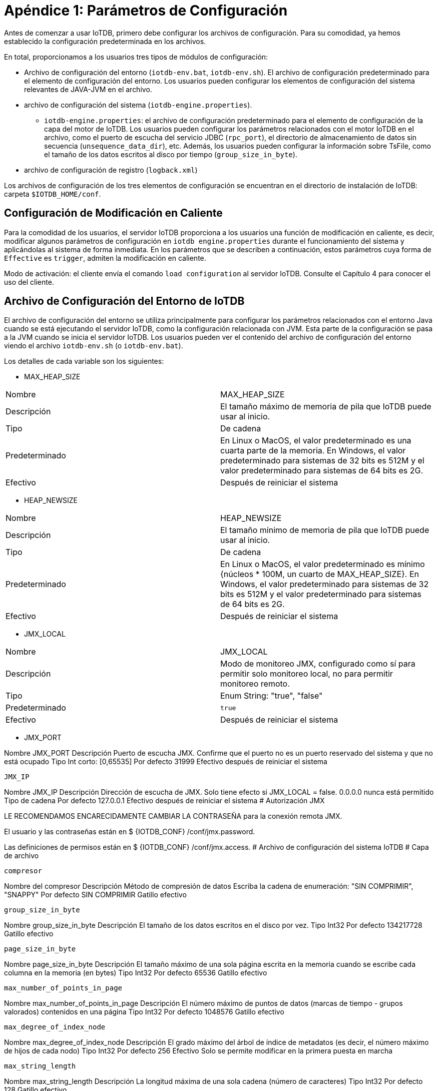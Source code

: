 = Apéndice 1: Parámetros de Configuración

Antes de comenzar a usar IoTDB, primero debe configurar los archivos de configuración. Para su comodidad, ya hemos establecido la configuración predeterminada en los archivos.

En total, proporcionamos a los usuarios tres tipos de módulos de configuración:

* Archivo de configuración del entorno (`iotdb-env.bat`, `iotdb-env.sh`). El archivo de configuración predeterminado para el elemento de configuración del entorno. Los usuarios pueden configurar los elementos de configuración del sistema relevantes de JAVA-JVM en el archivo.

* archivo de configuración del sistema (`iotdb-engine.properties`).

    ** `iotdb-engine.properties`: el archivo de configuración predeterminado para el elemento de configuración de la capa del motor de IoTDB. Los usuarios pueden configurar los parámetros relacionados con el motor IoTDB en el archivo, como el puerto de escucha del servicio JDBC (`rpc_port`), el directorio de almacenamiento de datos sin secuencia (`unsequence_data_dir`), etc. Además, los usuarios pueden configurar la información sobre TsFile, como el tamaño de los datos escritos al disco por tiempo (`group_size_in_byte`).

* archivo de configuración de registro (`logback.xml`)

Los archivos de configuración de los tres elementos de configuración se encuentran en el directorio de instalación de IoTDB: carpeta `$IOTDB_HOME/conf`.

== Configuración de Modificación en Caliente

Para la comodidad de los usuarios, el servidor IoTDB proporciona a los usuarios una función de modificación en caliente, es decir, modificar algunos parámetros de configuración en `iotdb engine.properties` durante el funcionamiento del sistema y aplicándolas al sistema de forma inmediata. En los parámetros que se describen a continuación, estos parámetros cuya forma de `Effective` es `trigger`, admiten la modificación en caliente.

Modo de activación: el cliente envía el comando `load configuration` al servidor IoTDB. Consulte el Capítulo 4 para conocer el uso del cliente.

== Archivo de Configuración del Entorno de IoTDB

El archivo de configuración del entorno se utiliza principalmente para configurar los parámetros relacionados con el entorno Java cuando se está ejecutando el servidor IoTDB, como la configuración relacionada con JVM. Esta parte de la configuración se pasa a la JVM cuando se inicia el servidor IoTDB. Los usuarios pueden ver el contenido del archivo de configuración del entorno viendo el archivo `iotdb-env.sh` (o `iotdb-env.bat`).

Los detalles de cada variable son los siguientes:

* MAX_HEAP_SIZE

[cols="1,1"]
|===
|Nombre
|MAX_HEAP_SIZE

|Descripción
|El tamaño máximo de memoria de pila que IoTDB puede usar al inicio.

|Tipo
|De cadena

|Predeterminado
|En Linux o MacOS, el valor predeterminado es una cuarta parte de la memoria. En Windows, el valor predeterminado para sistemas de 32 bits es 512M y el valor predeterminado para sistemas de 64 bits es 2G.

|Efectivo
|Después de reiniciar el sistema
|===

* HEAP_NEWSIZE

[cols="1,1"]
|===
|Nombre
|HEAP_NEWSIZE

|Descripción
|El tamaño mínimo de memoria de pila que IoTDB puede usar al inicio.

|Tipo
|De cadena

|Predeterminado
|En Linux o MacOS, el valor predeterminado es mínimo {núcleos * 100M, un cuarto de MAX_HEAP_SIZE}. En Windows, el valor predeterminado para sistemas de 32 bits es 512M y el valor predeterminado para sistemas de 64 bits es 2G.

|Efectivo
|Después de reiniciar el sistema
|===

* JMX_LOCAL

[cols="1,1"]
|===
|Nombre
|JMX_LOCAL

|Descripción
|Modo de monitoreo JMX, configurado como sí para permitir solo monitoreo local, no para permitir monitoreo remoto.

|Tipo
|Enum String: "true", "false"

|Predeterminado
|`true`

|Efectivo
|Después de reiniciar el sistema
|===

* JMX_PORT

Nombre JMX_PORT
Descripción Puerto de escucha JMX. Confirme que el puerto no es un puerto reservado del sistema y que no está ocupado
Tipo Int corto: [0,65535]
Por defecto 31999
Efectivo después de reiniciar el sistema

    JMX_IP

Nombre JMX_IP
Descripción Dirección de escucha de JMX. Solo tiene efecto si JMX_LOCAL = false. 0.0.0.0 nunca está permitido
Tipo de cadena
Por defecto 127.0.0.1
Efectivo después de reiniciar el sistema
#
Autorización JMX

LE RECOMENDAMOS ENCARECIDAMENTE CAMBIAR LA CONTRASEÑA para la conexión remota JMX.

El usuario y las contraseñas están en $ {IOTDB_CONF} /conf/jmx.password.

Las definiciones de permisos están en $ {IOTDB_CONF} /conf/jmx.access.
#
Archivo de configuración del sistema IoTDB
#
Capa de archivo

    compresor

Nombre del compresor
Descripción Método de compresión de datos
Escriba la cadena de enumeración: "SIN COMPRIMIR", "SNAPPY"
Por defecto SIN COMPRIMIR
Gatillo efectivo

    group_size_in_byte

Nombre group_size_in_byte
Descripción El tamaño de los datos escritos en el disco por vez.
Tipo Int32
Por defecto 134217728
Gatillo efectivo

    page_size_in_byte

Nombre page_size_in_byte
Descripción El tamaño máximo de una sola página escrita en la memoria cuando se escribe cada columna en la memoria (en bytes)
Tipo Int32
Por defecto 65536
Gatillo efectivo

    max_number_of_points_in_page

Nombre max_number_of_points_in_page
Descripción El número máximo de puntos de datos (marcas de tiempo - grupos valorados) contenidos en una página
Tipo Int32
Por defecto 1048576
Gatillo efectivo

    max_degree_of_index_node

Nombre max_degree_of_index_node
Descripción El grado máximo del árbol de índice de metadatos (es decir, el número máximo de hijos de cada nodo)
Tipo Int32
Por defecto 256
Efectivo Solo se permite modificar en la primera puesta en marcha

    max_string_length

Nombre max_string_length
Descripción La longitud máxima de una sola cadena (número de caracteres)
Tipo Int32
Por defecto 128
Gatillo efectivo

    time_series_data_type

Nombre time_series_data_type
Descripción Tipo de datos de marca de tiempo
Escriba la cadena de enumeración: "INT32", "INT64"
Int64 predeterminado
Tr eficazigger

    codificador_tiempo

Nombre time_encoder
Descripción Tipo de codificación de la columna de tiempo
Escriba la cadena de enumeración: "TS_2DIFF", "PLAIN", "RLE"
TS_2DIFF predeterminado
Gatillo efectivo

    value_encoder

Nombre value_encoder
Descripción Tipo de codificación de la columna de valor
Escriba la cadena de enumeración: "TS_2DIFF", "PLAIN", "RLE"
LISO predeterminado
Gatillo efectivo

    float_precision

Nombre float_precision
Descripción La precisión del número de punto flotante (el número de dígitos después del punto decimal)
Tipo Int32
Predeterminado El valor predeterminado es 2 dígitos. Nota: El número de coma flotante de 32 bits tiene una precisión decimal de 7 bits y el número de coma flotante de 64 bits tiene una precisión decimal de 15 bits. Si el ajuste está fuera del rango, no tendrá ningún significado práctico.
Gatillo efectivo

    bloomFilterErrorRate

Nombre bloomFilterErrorRate
Descripción La tasa de falsos positivos del filtro de floración en cada TsFile. El filtro Bloom comprueba si una serie temporal determinada está en el archivo ts antes de cargar los metadatos. Esto puede mejorar el rendimiento de la carga de metadatos y omitir el archivo ts que no contiene series de tiempo especificadas. Si desea obtener más información sobre su mecanismo, puede consultar: página wiki de filtro de floración
(abre una nueva ventana).
Tipo flotador, (0, 1)
Por defecto 0.05
Efectivo después de reiniciar el sistema
#
Capa de motor

    rpc_address

Nombre rpc_address
Descripción El servicio jdbc escucha la dirección.
Tipo de cadena
Predeterminado "0.0.0.0"
Efectivo después de reiniciar el sistema

    rpc_port

Nombre rpc_port
Descripción El servicio jdbc escucha en el puerto. Confirme que el puerto no es un puerto reservado del sistema y que no está ocupado.
Tipo Int corto: [0,65535]
Por defecto 6667
Efectivo después de reiniciar el sistema

    rpc_thrift_compression_enable

Nombre rpc_thrift_compression_enable
Descripción Si habilita la compresión de ahorro (usando GZIP).
Tipo booleano
Falso predeterminado
Efectivo después de reiniciar el sistema

    rpc_advanced_compression_enable

Nombre rpc_advanced_compression_enable
Descripción Si habilita la compresión avanzada de thrift.
Tipo booleano
Falso predeterminado
Efectivo después de reiniciar el sistema

    zona horaria

Nombre time_zone
Descripción La zona horaria en la que se encuentra el servidor, el valor predeterminado es la hora de Beijing (+8)
Tipo Cadena de zona horaria
Predeterminado +08: 00
Gatillo efectivo

    base_dir

Nombre base_dir
Descripción La carpeta del sistema IoTDB. Se recomienda utilizar una ruta absoluta.
Tipo de cadena
Datos predeterminados
Efectivo después de reiniciar el sistema

    data_dirs

Nombre data_dirs
Descripción Los directorios de archivos de datos. Varios directorios están separados por comas. El directorio de inicio de la ruta relativa está relacionado con el sistema operativo. Se recomienda utilizar una ruta absoluta. Si la ruta no existe, el sistema la creará automáticamente.
Escriba cadena []
Datos / datos predeterminados
Gatillo efectivo

    wal_dir

Nombre wal_dir
Descripción Ruta de almacenamiento del registro de escritura anticipada. Se recomienda utilizar una ruta absoluta.
Tipo de cadena
Datos predeterminados / wal
Efectivo después de reiniciar el sistema

    enable_wal

Nombre enable_wal
Descripción Si se habilita el registro previo a la escritura. El valor predeterminado es verdadero (habilitado) y falso significa cerrado.
Tipo Bool
Verdadero por defecto
Gatillo efectivo

    enable_mem_control

Nombre enable_mem_control
Descripción habilita el control de memoria para evitar OOM
Tipo Bool
Verdadero por defecto
Efectivo después de reiniciar el sistema

    memtable_size_threshold

Nombre memtable_size_threshold
Descripción tamaño máximo de memoria
Tipo largo
Predeterminado 1073741824
Efectivo cuando enable_mem_control es falso y después de reiniciar el sistema

    avg_series_point_number_threshold

Nombre avg_series_point_number_threshold
Descripción número medio máximo de puntos de cada serie en memtable
Tipo Int32
Por defecto 10000
Efectivo después de reiniciar el sistema

    tsfile_size_threshold

Nombre tsfile_size_threshold
Descripción tamaño máximo de archivo ts
Tipo largo
Por defecto 536870912
Efectivo después de reiniciar el sistema

    enable_partition

Nombre enable_partition
Descripción Si habilita la partición de tiempo para los datos, si está deshabilitada, todos los datos pertenecen a la partición 0
Tipo Bool
Falso predeterminado
Efectivo Solo se permite modificar en la primera puesta en marcha

    intervalo_de_partición

Nombre intervalo_de_partición
Descripción Rango de tiempo para dividir el grupo de almacenamiento, los datos de la serie de tiempo se dividirán en grupos por este rango de tiempo
Tipo Int64
Por defecto 604800
Efectivo Solo se permite modificar en la primera puesta en marcha

    concurrent_writing_time_partition

Nombre concurrent_writing_time_partition
Descripción Esta configuración decide cuántas particiones de tiempo en un grupo de almacenamiento se pueden insertar al mismo tiempo
Por ejemplo, su intervalo de partición es 86400 y desea insertar datos en 5 días diferentes,
Tipo Int32
Predeterminado 1
Efectivo después de reiniciar el sistema

    multi_dir_strategy

Nombre multi_dir_strategy
Descripción de la estrategia de IoTDB para seleccionar directorios para TsFile en tsfile_dir. Puede usar un nombre de clase simple o un nombre completo de la clase. El sistema proporciona las siguientes tres estrategias:
1. SequenceStrategy: IoTDB selecciona el directorio de tsfile_dir en orden, atraviesa todos los directorías en tsfile_dir a su vez, y sigue contando;
2. MaxDiskUsableSpaceFirstStrategy: IoTDB primero selecciona el directorio con el mayor espacio libre en disco en tsfile_dir;
3. MinFolderOccupiedSpaceFirstStrategy: IoTDB prefiere el directorio con el menor espacio utilizado en tsfile_dir;
4. UserDfineStrategyPackage (política definida por el usuario)
Puede completar una política definida por el usuario de las siguientes formas:
1. Heredar la clase cn.edu.tsinghua.iotdb.conf.directories.strategy.DirectoryStrategy e implementar su propio método de estrategia;
2. Complete la clase de configuración con el nombre completo de la clase implementada (nombre del paquete más el nombre de la clase, UserDfineStrategyPackage);
3. Agregue el archivo jar al proyecto.
Tipo de cadena
MaxDiskUsableSpaceFirstStrategy predeterminado
Gatillo efectivo

    tsfile_size_threshold

Nombre tsfile_size_threshold
Descripción Cuando un tamaño de TsFile en el disco excede este umbral, TsFile se cierra y abre un nuevo TsFile para aceptar escrituras de datos. La unidad es byte y el valor predeterminado es 2G.
Tipo Int64
Por defecto 536870912
Efectivo después de reiniciar el sistema

    tag_attribute_total_size

Nombre tag_attribute_total_size
Descripción El tamaño máximo de persistencia de etiquetas y atributos de cada serie temporal.
Tipo Int32
Por defecto 700
Efectivo Solo se permite modificar en la primera puesta en marcha

    enable_partial_insert

Nombre enable_partial_insert
Descripción Si continuar escribiendo otras medidas si algunas medidas fallan en una inserción.
Tipo Bool
Verdadero por defecto
Efectivo después de reiniciar el sistema

    mtree_snapshot_interval

Nombre mtree_snapshot_interval
Descripción El menor número de líneas de intervalo de mlog.txt al crear un punto de control y guardar una instantánea de MTree. Unidad: números de línea
Tipo Int32
Por defecto 100000
Efectivo después de reiniciar el sistema

    flush_wal_threshold

Nombre flush_wal_threshold
Descripción Una vez que WAL alcanza este valor, se descarga en el disco y es posible perder como máximo las operaciones flush_wal_threshold.
Tipo Int32
Por defecto 10000
Gatillo efectivo

    force_wal_period_in_ms

Nombre force_wal_period_in_ms
Descripción El período durante el cual el registro se ve obligado periódicamente a descargarse en el disco (en milisegundos)
Tipo Int32
Predeterminado 10
Gatillo efectivo

    fetch_size

Nombre fetch_size
Descripción La cantidad de datos leídos cada vez por lotes (el número de tiras de datos, es decir, el número de marcas de tiempo diferentes).
Tipo Int32
Por defecto 10000
Efectivo después de reiniciar el sistema

    merge_concurrent_threads

Nombre merge_concurrent_threads
Descripción El máximo de subprocesos que se pueden utilizar cuando se combinan datos no secuenciales. Cuanto más grande es, más IO y coste de CPU. Cuanto menor sea el valor, más ocupado estará el disco, cuando los datos sin secuencia son demasiado grandes, la lectura será más lenta.
Tipo Int32
Predeterminado 0
Efectivo después de reiniciar el sistema

    enable_stat_monitor

Nombre enable_stat_monitor
Descripción Si se habilitan las estadísticas en segundo plano
Tipo booleano
Falso predeterminado
Efectivo después de reiniciar el sistema

    concurrent_flush_thread

Nombre concurrent_flush_thread
Descripción El número de subproceso utilizado para realizar la operación cuando IoTDB escribe datos en la memoria en el disco. Si el valor es menor o igual a 0, entonces se usa el número de núcleos de CPU instalados en la máquina. El valor predeterminado es 0.
Tipo Int32
Predeterminado 0
Efectivo después de reiniciar el sistema

    tsfile_storage_fs

Nombre tsfile_storage_fs
Descripción El sistema de archivos de almacenamiento de Tsfile y archivos de datos relacionados. Actualmente se admiten el sistema de archivos LOCAL y HDFS.
Tipo de cadena
LOCAL predeterminado
Efectivo Solo se permite modificar en la primera puesta en marcha

    core_site_path

Nombre core_site_path
Descripción Ruta de archivo absoluta de core-site.xml si Tsfile y los archivos de datos relacionados se almacenan en HDFS.
Tipo de cadena
Por defecto /etc/hadoop/conf/core-site.xml
Efectivo después de reiniciar el sistema

    hdfs_site_path

Nombre hdfs_site_path
Descripción Ruta de archivo absoluta de hdfs-site.xml si Tsfile y los archivos de datos relacionados se almacenan en HDFS.
Tipo de cadena
Por defecto /etc/hadoop/conf/hdfs-site.xml
Efectivo después de reiniciar el sistema

    hdfs_ip

Nombre hdfs_ip
Descripción IP de HDFS si Tsfile y los archivos de datos relacionados se almacenan en HDFS. Si hay más de un hdfs_ip en la configuración, se utiliza Hadoop HA.
Tipo de cadena
Localhost predeterminado
Efectivo después de reiniciar el sistema

    hdfs_port

Nombre hdfs_port
Descripción Puerto de HDFS si Tsfile y los archivos de datos relacionados se almacenan en HDFS
Tipo de cadena
Predeterminado 9000
Efectivo después de reiniciar el sistema

    dfs_nameservices

Nombre hdfs_nameservices
Descripción Servicios de nombres de HDFS HA ​​si se usa Hadoop HA
Tipo de cadena
Espacio de nombres hdfs predeterminado
Efectivo después de reiniciar el sistema

    dfs_ha_namenodes

Nombre hdfs_ha_namenodes
Descripción Nodos de nombres bajo los servicios de nombres DFS de HDFS HA ​​si se usa Hadoop HA
Tipo de cadena
Por defecto nn1, nn2
Efectivo después de reiniciar el sistema

    dfs_ha_automatic_failover_enabled

Nombre dfs_ha_automatic_failover_enabled
Descripción Si se usa la conmutación por error automática si se usa Hadoop HA
Tipo booleano
Verdadero por defecto
Efectivo después de reiniciar el sistema

    dfs_client_failover_proxy_provider

Nombre dfs_client_failover_proxy_provider
Descripción Proveedor de proxy si usa Hadoop HA y habilita la conmutación por error automática
Tipo de cadena
Org.apache.hadoop.hdfs.server.namenode.ha.ConfiguredFailoverProxyProvider predeterminado
Efectivo después de reiniciar el sistema

    hdfs_use_kerberos

Nombre hdfs_use_kerberos
Descripción Si usa kerberos para autenticar hdfs
Tipo de cadena
Falso predeterminado
Efectivo después de reiniciar el sistema

    kerberos_keytab_file_path

Nombre kerberos_keytab_file_path
Descripción Ruta completa del archivo keytab de Kerberos
Tipo de cadena
Ruta predeterminada
Efectivo después de reiniciar el sistema

    kerberos_principal

Nombre kerberos_principal
Descripción Kerberos pricipal
Tipo de cadena
Default su principal
Efectivo después de reiniciar el sistema

    authorizer_provider_class

Nombre authorizer_provider_class
Descripción el nombre de la clase del servicio de autorización.
Tipo de cadena
Org.apache.iotdb.db.auth.authorizer.LocalFileAuthorizer predeterminado
Efectivo después de reiniciar el sistema
Otros valores disponibles org.apache.iotdb.db.auth.authorizer.OpenIdAuthorizer

    openID_url

Nombre openID_url
Descripción del servidor openID si OpenIdAuthorizer está habilitado
Tipo de cadena (una URL http)
No predeterminado
Efectivo después de reiniciar el sistema

    thrift_max_frame_size

Nombre thrift_max_frame_size
Descripción de los bytes máximos en una solicitud / respuesta RPC
Escriba largo
Por defecto 67108864 (debería> = 8 * 1024 * 1024)
Efectivo después de reiniciar el sistema
#
Creación automática de esquemas e inferencia de tipos

    enable_auto_create_schema

Nombre enable_auto_create_schema
Descripción de si se crea automáticamente la serie temporal cuando se reciben datos de una serie temporal que no existen.
Escriba verdadero o falso
Verdadero por defecto
Efectivo después de reiniciar el sistema

    default_storage_group_level

Nombre default_storage_group_level
Descripción El nivel de grupo de almacenamiento cuando se crea un esquema automáticamente está habilitado. Por ejemplo, si recibimos un punto de datos de root.sg0.d1.s2, configuraremos root.sg0 como el grupo de almacenamiento si el nivel del grupo de almacenamiento es 1. (la raíz es el nivel 0).
Tipo entero
Predeterminado 1
Efectivo después de reiniciar el sistema

    boolean_string_infer_type

Nombre boolean_string_infer_type
Descripción A qué tipo se deben asignar los valores "verdadero" y "falso"
Escriba BOOLEAN o TEXT
BOOLEANO predeterminado
Efectivo después de reiniciar el sistema

    integer_string_infer_type

Nombre integer_string_infer_type
Descripción A qué tipo se debe resolver una cadena entera como "67" en una consulta
Tipo INT32, INT64, DOBLE, FLOTANTE o TEXTO
DOBLE predeterminado
Efectivo después de reiniciar el sistema

    nan_string_infer_type

Nombre nan_string_infer_type
Descripción A qué tipo se debe resolver el valor NaN en una consulta
Tipo DOBLE, FLOTANTE o TEXTO
FLOAT predeterminado
Efectivo después de reiniciar el sistema

    floating_string_infer_type

Nombre floating_string_infer_type
Descripción A qué tipo se debe resolver una cadena de número flotante como "6.7" en una consulta
Tipo DOBLE, FLOTANTE o TEXTO
FLOAT predeterminado
Efectivo después de reiniciar el sistema

    enable_partition

Nombre enable_partition
Descripción si habilita la partición de datos. Si está deshabilitado, todos los datos pertenecen a la partición 0
Tipo BOOLEANO
Falso predeterminado
Efectivo después de reiniciar el sistema

    intervalo_de_partición

Nombre intervalo_de_partición
Descripción rango de tiempo para particionar datos dentro de cada grupo de almacenamiento, la unidad es la segunda
Tipo LARGO
Por defecto 604800
Efectivo después de reiniciar el sistema
#
Habilitar el registro de GC

El registro de GC está desactivado de forma predeterminada. Para ajustar el rendimiento, es posible que desee recopilar la información del GC.

Para habilitar el registro de GC, simplemente agregue un parámetro "printgc" cuando inicie el servidor.

nohup sbin / start-server.sh printgc> / dev / null 2> & 1 &

O

sbin \ start-server.bat printgc

El registro de GC se almacena en IOTDB_HOME / logs / gc.log. Habrá como máximo 10 archivos gc.log. * Y cada uno puede alcanzar los 10 MB.